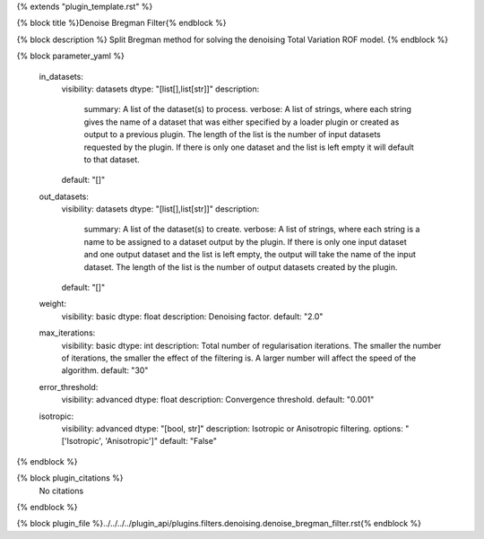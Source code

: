 {% extends "plugin_template.rst" %}

{% block title %}Denoise Bregman Filter{% endblock %}

{% block description %}
Split Bregman method for solving the denoising Total Variation ROF model. 
{% endblock %}

{% block parameter_yaml %}

        in_datasets:
            visibility: datasets
            dtype: "[list[],list[str]]"
            description: 
                summary: A list of the dataset(s) to process.
                verbose: A list of strings, where each string gives the name of a dataset that was either specified by a loader plugin or created as output to a previous plugin.  The length of the list is the number of input datasets requested by the plugin.  If there is only one dataset and the list is left empty it will default to that dataset.
            default: "[]"
        
        out_datasets:
            visibility: datasets
            dtype: "[list[],list[str]]"
            description: 
                summary: A list of the dataset(s) to create.
                verbose: A list of strings, where each string is a name to be assigned to a dataset output by the plugin. If there is only one input dataset and one output dataset and the list is left empty, the output will take the name of the input dataset. The length of the list is the number of output datasets created by the plugin.
            default: "[]"
        
        weight:
            visibility: basic
            dtype: float
            description: Denoising factor.
            default: "2.0"
        
        max_iterations:
            visibility: basic
            dtype: int
            description: Total number of regularisation iterations. The smaller the number of iterations, the smaller the effect of the filtering is. A larger number will affect the speed of the algorithm.
            default: "30"
        
        error_threshold:
            visibility: advanced
            dtype: float
            description: Convergence threshold.
            default: "0.001"
        
        isotropic:
            visibility: advanced
            dtype: "[bool, str]"
            description: Isotropic or Anisotropic filtering.
            options: "['Isotropic', 'Anisotropic']"
            default: "False"
        
{% endblock %}

{% block plugin_citations %}
    No citations
{% endblock %}

{% block plugin_file %}../../../../plugin_api/plugins.filters.denoising.denoise_bregman_filter.rst{% endblock %}
